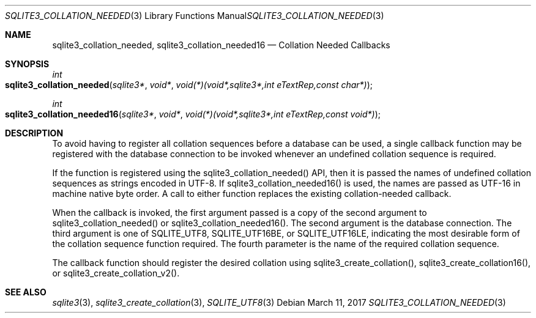 .Dd March 11, 2017
.Dt SQLITE3_COLLATION_NEEDED 3
.Os
.Sh NAME
.Nm sqlite3_collation_needed ,
.Nm sqlite3_collation_needed16
.Nd Collation Needed Callbacks
.Sh SYNOPSIS
.Ft int 
.Fo sqlite3_collation_needed
.Fa "sqlite3*"
.Fa "void*"
.Fa "void(*)(void*,sqlite3*,int eTextRep,const char*) "
.Fc
.Ft int 
.Fo sqlite3_collation_needed16
.Fa "sqlite3*"
.Fa "void*"
.Fa "void(*)(void*,sqlite3*,int eTextRep,const void*) "
.Fc
.Sh DESCRIPTION
To avoid having to register all collation sequences before a database
can be used, a single callback function may be registered with the
database connection to be invoked whenever an undefined
collation sequence is required.
.Pp
If the function is registered using the sqlite3_collation_needed()
API, then it is passed the names of undefined collation sequences as
strings encoded in UTF-8.
If sqlite3_collation_needed16() is used, the names are passed as UTF-16
in machine native byte order.
A call to either function replaces the existing collation-needed callback.
.Pp
When the callback is invoked, the first argument passed is a copy of
the second argument to sqlite3_collation_needed() or sqlite3_collation_needed16().
The second argument is the database connection.
The third argument is one of SQLITE_UTF8, SQLITE_UTF16BE,
or SQLITE_UTF16LE, indicating the most desirable form
of the collation sequence function required.
The fourth parameter is the name of the required collation sequence.
.Pp
The callback function should register the desired collation using sqlite3_create_collation(),
sqlite3_create_collation16(), or sqlite3_create_collation_v2().
.Sh SEE ALSO
.Xr sqlite3 3 ,
.Xr sqlite3_create_collation 3 ,
.Xr SQLITE_UTF8 3
